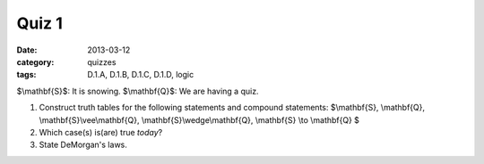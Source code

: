 Quiz 1 
######

:date: 2013-03-12 
:category: quizzes
:tags: D.1.A, D.1.B, D.1.C, D.1.D, logic


$\\mathbf{S}$:  It is snowing.
$\\mathbf{Q}$:  We are having a quiz.


1. Construct truth tables for the following statements and compound statements:  $\\mathbf{S}, \\mathbf{Q}, \\mathbf{S}\\vee\\mathbf{Q}, \\mathbf{S}\\wedge\\mathbf{Q}, \\mathbf{S} \\to \\mathbf{Q} $
   
2. Which case(s) is(are) true *today*?

3. State DeMorgan's laws.


 
 
